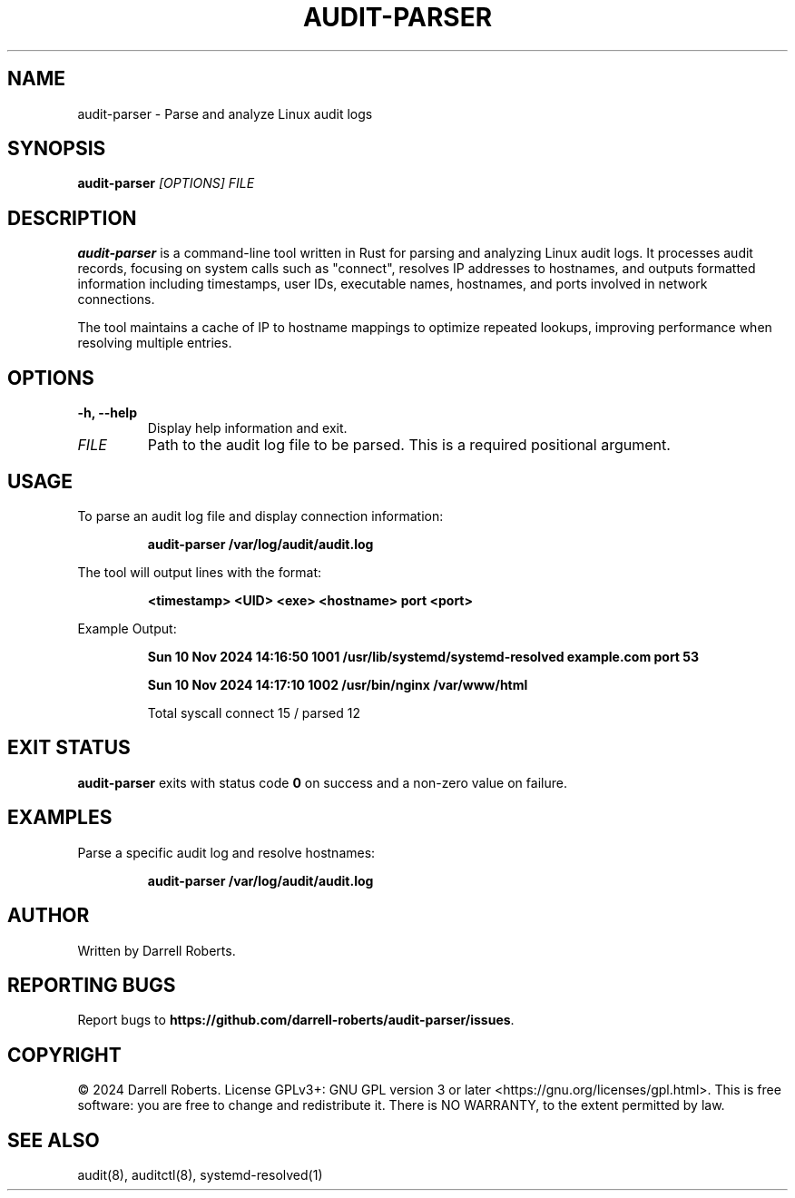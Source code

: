 .\" Manpage for audit-parser
.TH AUDIT-PARSER 1 "October 2024" "1.0" "User Commands"
.SH NAME
audit-parser \- Parse and analyze Linux audit logs

.SH SYNOPSIS
.B audit-parser
.I [OPTIONS]
.I FILE

.SH DESCRIPTION
.B audit-parser
is a command-line tool written in Rust for parsing and analyzing Linux audit logs. It processes audit records, focusing on system calls such as "connect", resolves IP addresses to hostnames, and outputs formatted information including timestamps, user IDs, executable names, hostnames, and ports involved in network connections.

The tool maintains a cache of IP to hostname mappings to optimize repeated lookups, improving performance when resolving multiple entries.

.SH OPTIONS
.TP
.B \-h, \-\-help
Display help information and exit.

.TP
.I FILE
Path to the audit log file to be parsed. This is a required positional argument.

.SH USAGE
To parse an audit log file and display connection information:

.RS
\fBaudit-parser /var/log/audit/audit.log\fP
.RE

The tool will output lines with the format:

.RS
\fB<timestamp> <UID> <exe> <hostname> port <port>\fP
.RE

Example Output:

.RS
\fBSun 10 Nov 2024 14:16:50 1001 /usr/lib/systemd/systemd-resolved example.com port 53\fP

\fBSun 10 Nov 2024 14:17:10 1002 /usr/bin/nginx /var/www/html\fP

Total syscall connect 15 / parsed 12
.RE

.SH EXIT STATUS
.B audit-parser
exits with status code
.B 0
on success and a non-zero value on failure.

.SH EXAMPLES
.PP
Parse a specific audit log and resolve hostnames:

.RS
\fBaudit-parser /var/log/audit/audit.log\fP
.RE

.SH AUTHOR
Written by Darrell Roberts.

.SH REPORTING BUGS
Report bugs to \fBhttps://github.com/darrell-roberts/audit-parser/issues\fP.

.SH COPYRIGHT
© 2024 Darrell Roberts. License GPLv3+: GNU GPL version 3 or later <https://gnu.org/licenses/gpl.html>.
This is free software: you are free to change and redistribute it. There is NO WARRANTY, to the extent permitted by law.

.SH SEE ALSO
audit(8), auditctl(8), systemd-resolved(1)
